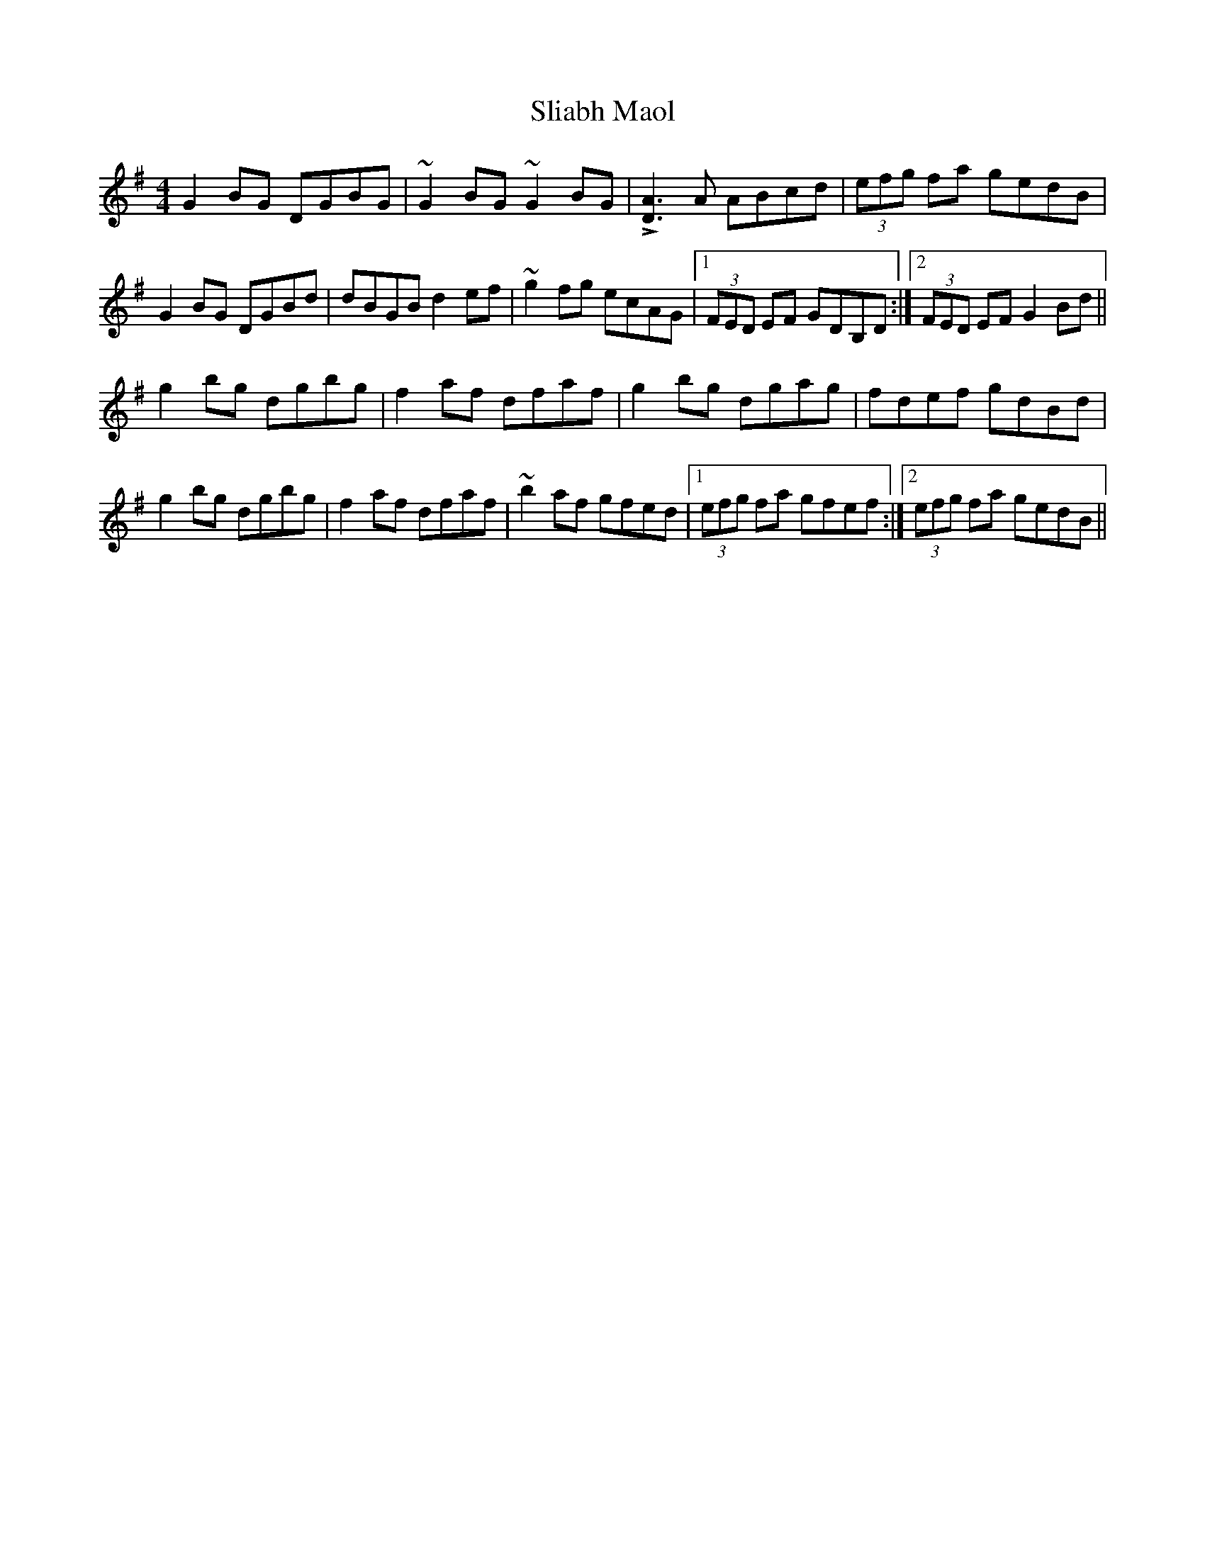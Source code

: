 X: 37448
T: Sliabh Maol
R: reel
M: 4/4
K: Gmajor
G2 BG DGBG|~G2 BG ~G2 BG|L[DA]3 A ABcd|(3efg fa gedB|
G2 BG DGBd|dBGB d2 ef|~g2 fg ecAG|1 (3FED EF GDB,D:|2 (3FED EF G2 Bd||
g2 bg dgbg|f2 af dfaf|g2 bg dgag|fdef gdBd|
g2 bg dgbg|f2 af dfaf|~b2 af gfed|1 (3efg fa gfef:|2 (3efg fa gedB||


